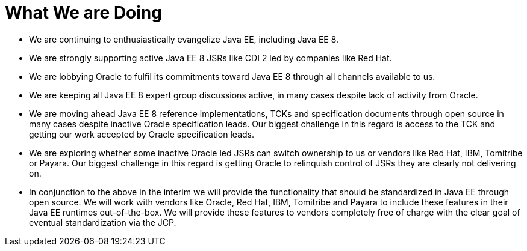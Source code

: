 = What We are Doing

* We are continuing to enthusiastically evangelize Java EE, including Java EE 8.
* We are strongly supporting active Java EE 8 JSRs like CDI 2 led by companies like Red Hat.
* We are lobbying Oracle to fulfil its commitments toward Java EE 8 through all channels available to us.
* We are keeping all Java EE 8 expert group discussions active, in many cases despite lack of activity from Oracle.
* We are moving ahead Java EE 8 reference implementations, TCKs and specification documents through open source in many cases despite inactive Oracle specification leads. Our biggest challenge in this regard is access to the TCK and getting our work accepted by Oracle specification leads.
* We are exploring whether some inactive Oracle led JSRs can switch ownership to us or vendors like Red Hat, IBM, Tomitribe or Payara. Our biggest challenge in this regard is getting Oracle to relinquish control of JSRs they are clearly not delivering on.
* In conjunction to the above in the interim we will provide the functionality that should be standardized in Java EE through open source. We will work with vendors like Oracle, Red Hat, IBM, Tomitribe and Payara to include these features in their Java EE runtimes out-of-the-box. We will provide these features to vendors completely free of charge with the clear goal of eventual standardization via the JCP.
